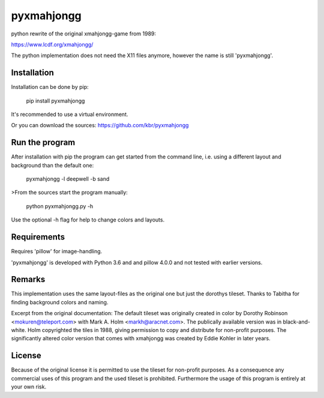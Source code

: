 pyxmahjongg
===========

python rewrite of the original xmahjongg-game from 1989:

https://www.lcdf.org/xmahjongg/

The python implementation does not need the X11 files anymore, however the name is still 'pyxmahjongg'.


Installation
------------

Installation can be done by pip:

    pip install pyxmahjongg

It's recommended to use a virtual environment.

Or you can download the sources: https://github.com/kbr/pyxmahjongg


Run the program
---------------

After installation with pip the program can get started from the command line, i.e. using a different layout and background than the default one:

    pyxmahjongg -l deepwell -b sand

>From the sources start the program manually:

    python pyxmahjongg.py -h

Use the optional -h flag for help to change colors and layouts.


Requirements
------------

Requires 'pillow' for image-handling.

'pyxmahjongg' is developed with Python 3.6 and and pillow 4.0.0 and not tested with earlier versions.


Remarks
-------

This implementation uses the same layout-files as the original one but just the dorothys tileset. Thanks to Tabitha for finding background colors and naming.

Excerpt from the original documentation: The default tileset was originally created in color by Dorothy Robinson <mokuren@teleport.com> with Mark A. Holm <markh@aracnet.com>. The publically available version was in black-and-white. Holm copyrighted the tiles in 1988, giving permission to copy and distribute for non-profit purposes. The significantly altered color version that comes with xmahjongg was created by Eddie Kohler in later years.


License
-------

Because of the original license it is permitted to use the tileset for non-profit purposes. As a consequence any commercial uses of this program and the used tileset is prohibited. Furthermore the usage of this program is entirely at your own risk.


